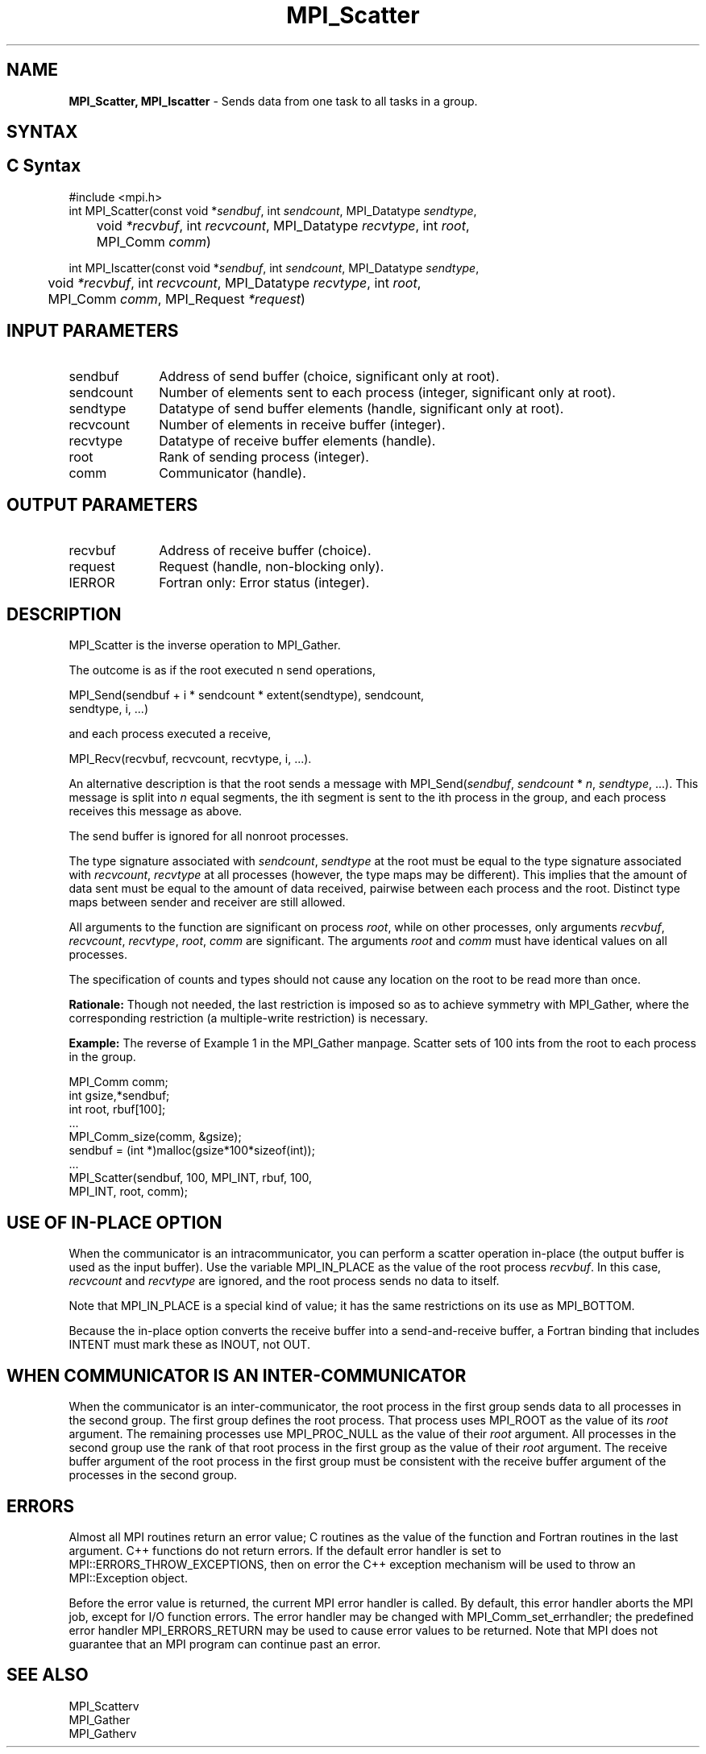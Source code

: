 .\" -*- nroff -*-
.\" Copyright 2013 Los Alamos National Security, LLC. All rights reserved.
.\" Copyright (c) 2010-2015 Cisco Systems, Inc.  All rights reserved.
.\" Copyright 2006-2008 Sun Microsystems, Inc.
.\" Copyright (c) 1996 Thinking Machines Corporation
.\" $COPYRIGHT$
.TH MPI_Scatter 3 "Mar 26, 2019" "4.0.1" "Open MPI"
.SH NAME
\fBMPI_Scatter, MPI_Iscatter\fP \- Sends data from one task to all tasks in a group.

.SH SYNTAX
.ft R
.SH C Syntax
.nf
#include <mpi.h>
int MPI_Scatter(const void *\fIsendbuf\fP, int\fI sendcount\fP, MPI_Datatype\fI sendtype\fP,
	void\fI *recvbuf\fP, int\fI recvcount\fP, MPI_Datatype\fI recvtype\fP, int\fI root\fP,
	MPI_Comm\fI comm\fP)

int MPI_Iscatter(const void *\fIsendbuf\fP, int\fI sendcount\fP, MPI_Datatype\fI sendtype\fP,
	void\fI *recvbuf\fP, int\fI recvcount\fP, MPI_Datatype\fI recvtype\fP, int\fI root\fP,
	MPI_Comm\fI comm\fP, MPI_Request \fI*request\fP)

.fi
.SH INPUT PARAMETERS
.ft R
.TP 1i
sendbuf
Address of send buffer (choice, significant only at root).
.TP 1i
sendcount
Number of elements sent to each process (integer, significant only at
root).
.TP 1i
sendtype
Datatype of send buffer elements (handle, significant only at root).
.TP 1i
recvcount
Number of elements in receive buffer (integer).
.TP 1i
recvtype
Datatype of receive buffer elements (handle).
.TP 1i
root
Rank of sending process (integer).
.TP 1i
comm
Communicator (handle).

.SH OUTPUT PARAMETERS
.ft R
.TP 1i
recvbuf
Address of receive buffer (choice).
.TP 1i
request
Request (handle, non-blocking only).
.ft R
.TP 1i
IERROR
Fortran only: Error status (integer).

.SH DESCRIPTION
.ft R
MPI_Scatter is the inverse operation to MPI_Gather.
.sp
The outcome is as if the root executed n send operations,
.sp
.nf
    MPI_Send(sendbuf + i * sendcount * extent(sendtype), sendcount,
             sendtype, i, \&...)
.fi
.sp
and each process executed a receive,
.sp
.nf
    MPI_Recv(recvbuf, recvcount, recvtype, i, \&...).
.fi
.sp
An alternative description is that the root sends a message with
MPI_Send(\fIsendbuf\fP, \fIsendcount\fP * \fIn\fP,\ \fIsendtype\fP, \&...). This message is split
into \fIn\fP equal segments, the ith segment is sent to the ith process in the
group, and each process receives this message as above.
.sp
The send buffer is ignored for all nonroot processes.
.sp
The type signature associated with \fIsendcount\fP, \fIsendtype\fP at the root must be
equal to the type signature associated with \fIrecvcount\fP, \fIrecvtype\fP at all
processes (however, the type maps may be different). This implies that the
amount of data sent must be equal to the amount of data received, pairwise
between each process and the root. Distinct type maps between sender and
receiver are still allowed.
.sp
All arguments to the function are significant on process \fIroot\fP, while on
other processes, only arguments \fIrecvbuf\fP, \fIrecvcount\fP, \fIrecvtype\fP, \fIroot\fP, \fIcomm\fP
are significant. The arguments \fIroot\fP and \fIcomm\fP must have identical values on
all processes.
.sp
The specification of counts and types should not cause any location on the
root to be read more than once.
.sp
\fBRationale:\fR Though not needed, the last restriction is imposed so as
to achieve symmetry with MPI_Gather, where the corresponding restriction (a
multiple-write restriction) is necessary.
.sp
\fBExample:\fR The reverse of Example 1 in the MPI_Gather manpage. Scatter
sets of 100 ints from the root to each process in the group.
.sp
.nf
        MPI_Comm comm;
        int gsize,*sendbuf;
        int root, rbuf[100];
        \&...
        MPI_Comm_size(comm, &gsize);
        sendbuf = (int *)malloc(gsize*100*sizeof(int));
        \&...
        MPI_Scatter(sendbuf, 100, MPI_INT, rbuf, 100,
                    MPI_INT, root, comm);
.fi

.SH USE OF IN-PLACE OPTION
When the communicator is an intracommunicator, you can perform a scatter operation in-place (the output buffer is used as the input buffer).  Use the variable MPI_IN_PLACE as the value of the root process \fIrecvbuf\fR.  In this case, \fIrecvcount\fR and \fIrecvtype\fR are ignored, and the root process sends no data to itself.
.sp
Note that MPI_IN_PLACE is a special kind of value; it has the same restrictions on its use as MPI_BOTTOM.
.sp
Because the in-place option converts the receive buffer into a send-and-receive buffer, a Fortran binding that includes INTENT must mark these as INOUT, not OUT.
.sp
.SH WHEN COMMUNICATOR IS AN INTER-COMMUNICATOR
.sp
When the communicator is an inter-communicator, the root process in the first group sends data to all processes in the second group.  The first group defines the root process.  That process uses MPI_ROOT as the value of its \fIroot\fR argument.  The remaining processes use MPI_PROC_NULL as the value of their \fIroot\fR argument.  All processes in the second group use the rank of that root process in the first group as the value of their \fIroot\fR argument.   The receive buffer argument of the root process in the first group must be consistent with the receive buffer argument of the processes in the second group.
.sp
.SH ERRORS
Almost all MPI routines return an error value; C routines as the value of the function and Fortran routines in the last argument. C++ functions do not return errors. If the default error handler is set to MPI::ERRORS_THROW_EXCEPTIONS, then on error the C++ exception mechanism will be used to throw an MPI::Exception object.
.sp
Before the error value is returned, the current MPI error handler is
called. By default, this error handler aborts the MPI job, except for I/O function errors. The error handler may be changed with MPI_Comm_set_errhandler; the predefined error handler MPI_ERRORS_RETURN may be used to cause error values to be returned. Note that MPI does not guarantee that an MPI program can continue past an error.

.SH SEE ALSO
.ft R
.sp
.nf
MPI_Scatterv
MPI_Gather
MPI_Gatherv

